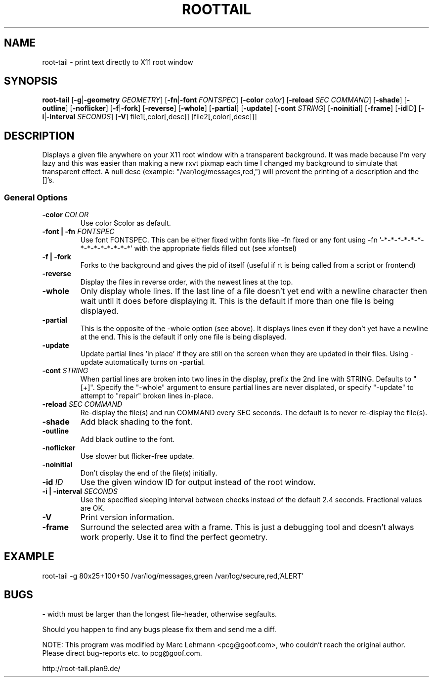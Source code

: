 .TH ROOTTAIL 1 "2004-03-27" "Version 1.0"
.UC 5
.SH NAME
root-tail \- print text directly to X11 root window
.SH SYNOPSIS
.B root-tail
.RB [ \-g \|| -geometry
.IR GEOMETRY ]
.RB [ \-fn \|| -font
.IR FONTSPEC ]
.RB [ \-color
.IR color ]
.RB [ \-reload
.IR SEC
.IR COMMAND ]
.RB [ \-shade ]
.RB [ \-outline ]
.RB [ \-noflicker ]
.RB [ \-f \|| \-fork ]
.RB [ \-reverse ]
.RB [ \-whole ]
.RB [ \-partial ]
.RB [ \-update ]
.RB [ \-cont
.IR STRING ]
.RB [ \-noinitial ]
.RB [ \-frame ]
.RB [ \-id ID ]
.RB [ \-i \|| \-interval
.IR SECONDS ]
.RB [ \-V ]
file1[,color[,desc]]
[file2[,color[,desc]]]
.\" Die Beschreibung
.SH DESCRIPTION
Displays a given file anywhere on your X11 root window with a transparent
background. It was made because I'm very lazy and this was easier than
making a new rxvt pixmap each time I changed my background to simulate
that transparent effect.  A null desc (example: "/var/log/messages,red,")
will prevent the printing of a description and the []'s.
.PP
.SS General Options
.TP
.BI \-color " COLOR"
Use color $color as default.
.TP
.BI "\-font \|| -fn" " FONTSPEC"
Use font FONTSPEC.  This can be either fixed withn fonts like -fn
fixed or any font using -fn '-*-*-*-*-*-*-*-*-*-*-*-*-*-*' with the
appropriate fields filled out (see xfontsel)
.TP
.B -f \|| \-fork
Forks to the background and gives the pid of itself (useful if rt is
being called from a script or frontend)
.TP
.B \-reverse
Display the files in reverse order, with the newest lines at the top.
.TP
.B \-whole
Only display whole lines.  If the last line of a file doesn't yet end
with a newline character then wait until it does before displaying
it.  This is the default if more than one file is being displayed.
.TP
.B \-partial
This is the opposite of the -whole option (see above).  It displays
lines even if they don't yet have a newline at the end.  This is the
default if only one file is being displayed.
.TP
.B \-update
Update partial lines 'in place' if they are still on the screen when
they are updated in their files.  Using -update automatically turns on
-partial.
.TP
.BI \-cont " STRING"
When partial lines are broken into two lines in the display, prefix
the 2nd line with STRING.  Defaults to "[+]".  Specify the "-whole"
argument to ensure partial lines are never displated, or
specify "-update" to attempt to "repair" broken lines in-place.
.TP
.BI \-reload " SEC COMMAND"
Re-display the file(s) and run COMMAND every SEC seconds.  The
default is to never re-display the file(s).
.TP
.B \-shade
Add black shading to the font.
.TP
.B \-outline
Add black outline to the font.
.TP
.B \-noflicker
Use slower but flicker-free update.
.TP
.B \-noinitial
Don't display the end of the file(s) initially.
.TP
.BI "\-id" " ID"
Use the given window ID for output instead of the root window.
.TP
.BI "\-i \|| \-interval" " SECONDS"
Use the specified sleeping interval between checks instead of the
default 2.4 seconds. Fractional values are OK.
.TP
.B \-V
Print version information.
.TP
.B \-frame
Surround the selected area with a frame. This is just a debugging tool
and doesn't always work properly. Use it to find the perfect geometry.
.IP
.SH EXAMPLE
.PP
root-tail -g 80x25+100+50 /var/log/messages,green /var/log/secure,red,'ALERT'
.SH BUGS
.PP
\- width must be larger than the longest file-header, otherwise segfaults.
.PP
Should you happen to find any bugs please fix them and send me a diff.
.PP
NOTE: This program was modified by Marc Lehmann <pcg@goof.com>, who
couldn't reach the original author. Please direct bug-reports etc. to
pcg@goof.com.
.PP
http://root-tail.plan9.de/
